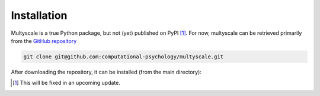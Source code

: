 Installation
=============

Multyscale is a true Python package, but not (yet) published on PyPI [#fn_PyPI]_.
For now, multyscale can be retrieved primarily from the `GitHub repository`_

.. code-block:: bash

  git clone git@github.com:computational-psychology/multyscale.git

After downloading the repository, it can be installed (from the main directory):

.. tabs::

   .. tab:: pip

      .. code-block:: python

         pip install .

      This will install the package in your local Python packages,
      after which the cloned repository can be removed
      without removing the installed package.

      To remove the installed package completely, using pip

      .. code-block:: python

         pip uninstall multyscale

   .. tab:: pip, for developers

      .. code-block:: python
      
         pip install -e .

      This will only create a link to the local repository,
      so that changes to the files in this repository are reflected in Python
      without the necessity of reinstalling the package.

      As a result, removing the repository removes the packages,
      but it's also still a good idea to run

      .. code-block:: python

         pip uninstall multyscale


.. _GitHub repository: https://github.com/computational-psychology/multyscale
.. [#fn_PyPI] This will be fixed in an upcoming update.

.. TODO: add conda installation

